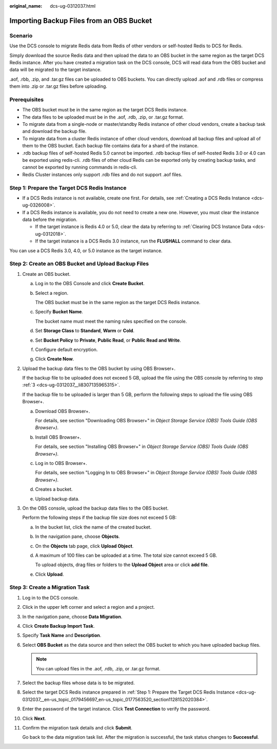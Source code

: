 :original_name: dcs-ug-0312037.html

.. _dcs-ug-0312037:

Importing Backup Files from an OBS Bucket
=========================================

Scenario
--------

Use the DCS console to migrate Redis data from Redis of other vendors or self-hosted Redis to DCS for Redis.

Simply download the source Redis data and then upload the data to an OBS bucket in the same region as the target DCS Redis instance. After you have created a migration task on the DCS console, DCS will read data from the OBS bucket and data will be migrated to the target instance.

.aof, .rbb, .zip, and .tar.gz files can be uploaded to OBS buckets. You can directly upload .aof and .rdb files or compress them into .zip or .tar.gz files before uploading.

Prerequisites
-------------

-  The OBS bucket must be in the same region as the target DCS Redis instance.
-  The data files to be uploaded must be in the .aof, .rdb, .zip, or .tar.gz format.
-  To migrate data from a single-node or master/standby Redis instance of other cloud vendors, create a backup task and download the backup file.
-  To migrate data from a cluster Redis instance of other cloud vendors, download all backup files and upload all of them to the OBS bucket. Each backup file contains data for a shard of the instance.
-  .rdb backup files of self-hosted Redis 5.0 cannot be imported. .rdb backup files of self-hosted Redis 3.0 or 4.0 can be exported using redis-cli. .rdb files of other cloud Redis can be exported only by creating backup tasks, and cannot be exported by running commands in redis-cli.
-  Redis Cluster instances only support .rdb files and do not support .aof files.

.. _dcs-ug-0312037__en-us_topic_0179456697_en-us_topic_0177563520_section1128152020384:

Step 1: Prepare the Target DCS Redis Instance
---------------------------------------------

-  If a DCS Redis instance is not available, create one first. For details, see :ref:`Creating a DCS Redis Instance <dcs-ug-0326008>`.
-  If a DCS Redis instance is available, you do not need to create a new one. However, you must clear the instance data before the migration.

   -  If the target instance is Redis 4.0 or 5.0, clear the data by referring to :ref:`Clearing DCS Instance Data <dcs-ug-0312018>`.
   -  If the target instance is a DCS Redis 3.0 instance, run the **FLUSHALL** command to clear data.

You can use a DCS Redis 3.0, 4.0, or 5.0 instance as the target instance.

Step 2: Create an OBS Bucket and Upload Backup Files
----------------------------------------------------

#. Create an OBS bucket.

   a. Log in to the OBS Console and click **Create Bucket**.

   b. Select a region.

      The OBS bucket must be in the same region as the target DCS Redis instance.

   c. Specify **Bucket Name**.

      The bucket name must meet the naming rules specified on the console.

   d. Set **Storage Class** to **Standard**, **Warm** or **Cold**.

   e. Set **Bucket Policy** to **Private**, **Public Read**, or **Public Read and Write**.

   f. Configure default encryption.

   g. Click **Create Now**.

#. Upload the backup data files to the OBS bucket by using OBS Browser+.

   If the backup file to be uploaded does not exceed 5 GB, upload the file using the OBS console by referring to step :ref:`3 <dcs-ug-0312037__li8307135965315>`.

   If the backup file to be uploaded is larger than 5 GB, perform the following steps to upload the file using OBS Browser+.

   a. Download OBS Browser+.

      For details, see section "Downloading OBS Browser+" in *Object Storage Service (OBS) Tools Guide (OBS Browser+)*.

   b. Install OBS Browser+.

      For details, see section "Installing OBS Browser+" in *Object Storage Service (OBS) Tools Guide (OBS Browser+)*.

   c. Log in to OBS Browser+.

      For details, see section "Logging In to OBS Browser+" in *Object Storage Service (OBS) Tools Guide (OBS Browser+)*.

   d. Creates a bucket.

   e. Upload backup data.

#. .. _dcs-ug-0312037__li8307135965315:

   On the OBS console, upload the backup data files to the OBS bucket.

   Perform the following steps if the backup file size does not exceed 5 GB:

   a. In the bucket list, click the name of the created bucket.

   b. In the navigation pane, choose **Objects**.

   c. On the **Objects** tab page, click **Upload Object**.

   d. A maximum of 100 files can be uploaded at a time. The total size cannot exceed 5 GB.

      To upload objects, drag files or folders to the **Upload Object** area or click **add file**.

   e. Click **Upload**.

Step 3: Create a Migration Task
-------------------------------

#. Log in to the DCS console.

#. Click |image1| in the upper left corner and select a region and a project.

#. In the navigation pane, choose **Data Migration**.

#. Click **Create Backup Import Task**.

#. Specify **Task Name** and **Description**.

#. Select **OBS Bucket** as the data source and then select the OBS bucket to which you have uploaded backup files.

   .. note::

      You can upload files in the .aof, .rdb, .zip, or .tar.gz format.

#. Select the backup files whose data is to be migrated.

#. Select the target DCS Redis instance prepared in :ref:`Step 1: Prepare the Target DCS Redis Instance <dcs-ug-0312037__en-us_topic_0179456697_en-us_topic_0177563520_section1128152020384>`.

#. Enter the password of the target instance. Click **Test Connection** to verify the password.

#. Click **Next**.

#. Confirm the migration task details and click **Submit**.

   Go back to the data migration task list. After the migration is successful, the task status changes to **Successful**.

.. |image1| image:: /_static/images/en-us_image_0000001194523107.png
